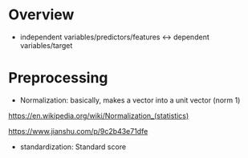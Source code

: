 * Overview

- independent variables/predictors/features <-> dependent variables/target

* Preprocessing

- Normalization: basically, makes a vector into a unit vector (norm $1$)

https://en.wikipedia.org/wiki/Normalization_(statistics)

https://www.jianshu.com/p/9c2b43e71dfe

- standardization: Standard score


